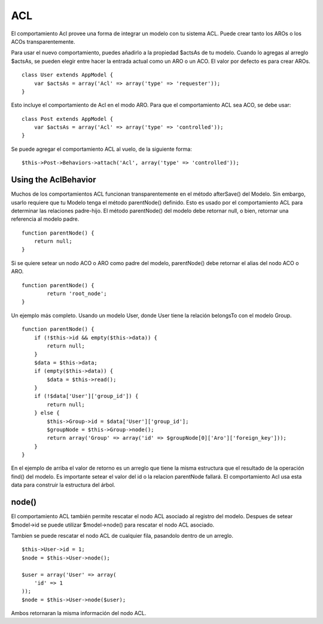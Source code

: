 ACL
###

El comportamiento Acl provee una forma de integrar un modelo con tu
sistema ACL. Puede crear tanto los AROs o los ACOs transparentemente.

Para usar el nuevo comportamiento, puedes añadirlo a la propiedad
$actsAs de tu modelo. Cuando lo agregas al arreglo $actsAs, se pueden
elegir entre hacer la entrada actual como un ARO o un ACO. El valor por
defecto es para crear AROs.

::

    class User extends AppModel {
        var $actsAs = array('Acl' => array('type' => 'requester'));
    }

Esto incluye el comportamiento de Acl en el modo ARO. Para que el
comportamiento ACL sea ACO, se debe usar:

::

    class Post extends AppModel {
        var $actsAs = array('Acl' => array('type' => 'controlled'));
    }

Se puede agregar el comportamiento ACL al vuelo, de la siguiente forma:

::

        $this->Post->Behaviors->attach('Acl', array('type' => 'controlled'));

Using the AclBehavior
=====================

Muchos de los comportamientos ACL funcionan transparentemente en el
método afterSave() del Modelo. Sin embargo, usarlo requiere que tu
Modelo tenga el método parentNode() definido. Esto es usado por el
comportamiento ACL para determinar las relaciones padre-hijo. El método
parentNode() del modelo debe retornar null, o bien, retornar una
referencia al modelo padre.

::

    function parentNode() {
        return null;
    }

Si se quiere setear un nodo ACO o ARO como padre del modelo,
parentNode() debe retornar el alias del nodo ACO o ARO.

::

    function parentNode() {
            return 'root_node';
    }

Un ejemplo más completo. Usando un modelo User, donde User tiene la
relación belongsTo con el modelo Group.

::

    function parentNode() {
        if (!$this->id && empty($this->data)) {
            return null;
        }
        $data = $this->data;
        if (empty($this->data)) {
            $data = $this->read();
        } 
        if (!$data['User']['group_id']) {
            return null;
        } else {
            $this->Group->id = $data['User']['group_id'];
            $groupNode = $this->Group->node();
            return array('Group' => array('id' => $groupNode[0]['Aro']['foreign_key']));
        }
    }

En el ejemplo de arriba el valor de retorno es un arreglo que tiene la
misma estructura que el resultado de la operación find() del modelo. Es
importante setear el valor del id o la relacion parentNode fallará. El
comportamiento Acl usa esta data para construir la estructura del árbol.

node()
======

El comportamiento ACL también permite rescatar el nodo ACL asociado al
registro del modelo. Despues de setear $model->id se puede utilizar
$model->node() para rescatar el nodo ACL asociado.

Tambien se puede rescatar el nodo ACL de cualquier fila, pasandolo
dentro de un arreglo.

::

        $this->User->id = 1;
        $node = $this->User->node();
        
        $user = array('User' => array(
            'id' => 1
        ));
        $node = $this->User->node($user);

Ambos retornaran la misma información del nodo ACL.
